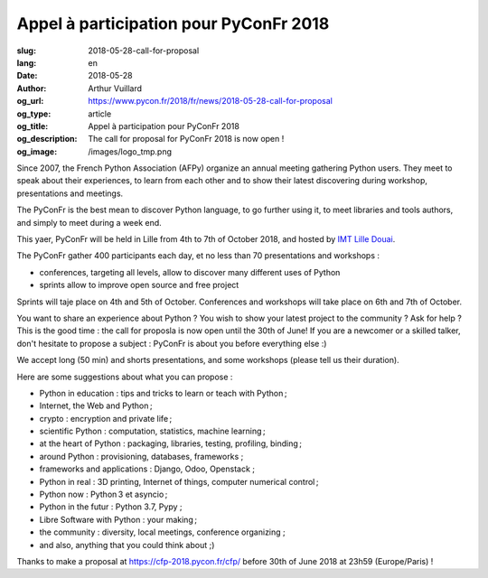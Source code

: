 Appel à participation pour PyConFr 2018
#######################################

:slug: 2018-05-28-call-for-proposal
:lang: en
:date: 2018-05-28
:author: Arthur Vuillard
:og_url: https://www.pycon.fr/2018/fr/news/2018-05-28-call-for-proposal
:og_type: article
:og_title: Appel à participation pour PyConFr 2018
:og_description: The call for proposal for PyConFr 2018 is now open !
:og_image: /images/logo_tmp.png

Since 2007, the French Python Association (AFPy) organize an annual meeting gathering Python users. They meet to speak about their experiences, to learn from each other and to show their latest discovering during workshop, presentations and meetings.

The PyConFr is the best mean to discover Python language, to go further using it, to meet libraries and tools authors, and simply to meet during a week end.

This yaer, PyConFr will be held in Lille from 4th to 7th of October 2018, and hosted by `IMT Lille Douai <http://imt-lille-douai.fr/>`_.

The PyConFr gather 400 participants each day, et no less than 70 presentations and workshops :

- conferences, targeting all levels, allow to discover many different uses of Python
- sprints allow to improve open source and free project

Sprints will taje place on 4th and 5th of October. Conferences and workshops will take place on 6th and 7th of October.

You want to share an experience about Python ? You wish to show your latest project to the community ? Ask for help ? This is the good time : the call for proposla is now open until the 30th of June! If you are a newcomer or a skilled talker, don't hesitate to propose a subject : PyConFr is about you before everything else :)

We accept long (50 min) and shorts presentations, and some workshops (please tell us their duration).

Here are some suggestions about what you can propose :

- Python in education : tips and tricks to learn or teach with Python ;
- Internet, the Web and Python ;
- crypto : encryption and private life ;
- scientific Python : computation, statistics, machine learning ;
- at the heart of Python : packaging, libraries, testing, profiling, binding ;
- around Python : provisioning, databases, frameworks ;
- frameworks and applications : Django, Odoo, Openstack ;
- Python in real : 3D printing, Internet of things, computer numerical control ;
- Python now : Python 3 et asyncio ;
- Python in the futur : Python 3.7, Pypy ;
- Libre Software with Python : your making ;
- the community : diversity, local meetings, conference organizing ;
- and also, anything that you could think about ;)

Thanks to make a proposal at https://cfp-2018.pycon.fr/cfp/ before 30th of June 2018 at 23h59 (Europe/Paris) !
